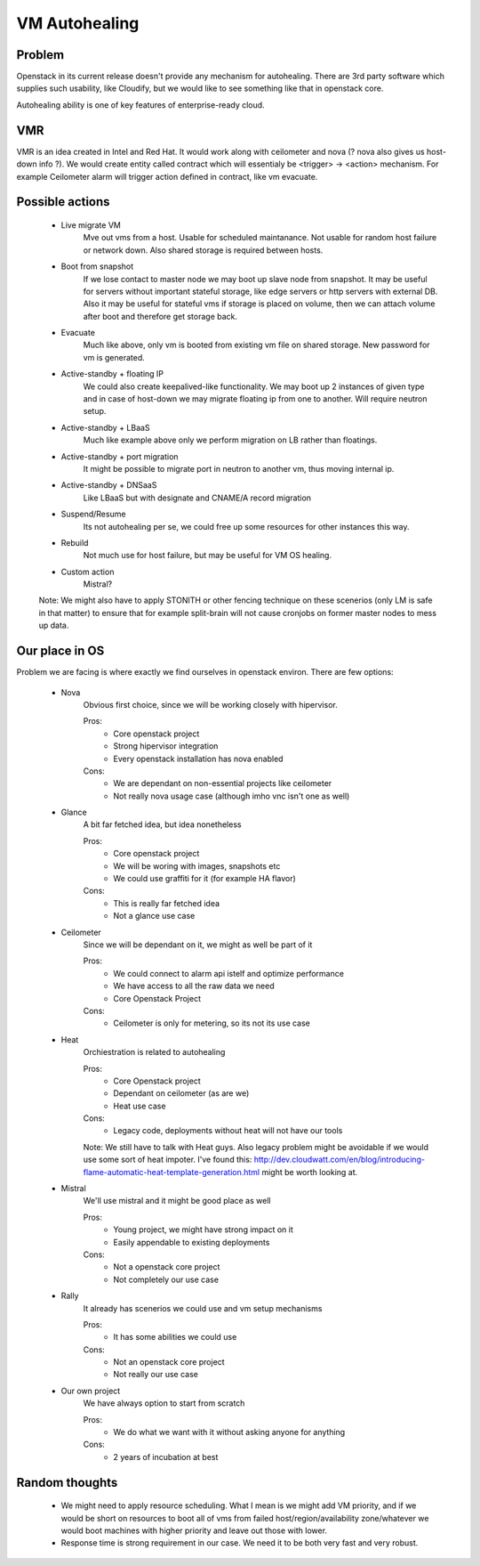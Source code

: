 **************
VM Autohealing
**************


Problem
-------

Openstack in its current release doesn't provide any mechanism for autohealing.
There are 3rd party software which supplies such usability, like Cloudify, but
we would like to see something like that in openstack core.

Autohealing ability is one of key features of enterprise-ready cloud.


VMR
---

VMR is an idea created in Intel and Red Hat. It would work along with ceilometer
and nova (? nova also gives us host-down info ?). We would create entity called
contract which will essentialy be <trigger> -> <action> mechanism. For example
Ceilometer alarm will trigger action defined in contract, like vm evacuate.


Possible actions
----------------

    * Live migrate VM
        Mve out vms from a host. Usable for scheduled maintanance. Not
        usable for random host failure or network down. Also shared storage is
        required between hosts.

    * Boot from snapshot
        If we lose contact to master node we may boot up slave node from
        snapshot. It may be useful for servers without important stateful
        storage, like edge servers or http servers with external DB.
        Also it may be useful for stateful vms if storage is placed on volume,
        then we can attach volume after boot and therefore get storage back.

    * Evacuate
        Much like above, only vm is booted from existing vm file on shared
        storage. New password for vm is generated.

    * Active-standby + floating IP
        We could also create keepalived-like functionality. We may boot up 2
        instances of given type and in case of host-down we may migrate floating
        ip from one to another. Will require neutron setup.

    * Active-standby + LBaaS
        Much like example above only we perform migration on LB rather than
        floatings.
        
    * Active-standby + port migration
        It might be possible to migrate port in neutron to another vm, thus moving internal ip.

    * Active-standby + DNSaaS
        Like LBaaS but with designate and CNAME/A record migration

    * Suspend/Resume
        Its not autohealing per se, we could free up some resources for other
        instances this way.

    * Rebuild
        Not much use for host failure, but may be useful for VM OS healing.

    * Custom action
        Mistral?

    Note: We might also have to apply STONITH or other fencing technique
    on these scenerios (only LM is safe in that matter) to ensure that for
    example split-brain will not cause cronjobs on former master nodes to mess
    up data.


Our place in OS
---------------

Problem we are facing is where exactly we find ourselves in openstack environ.
There are few options:

    * Nova
        Obvious first choice, since we will be working closely with hipervisor.
        
        Pros:
            * Core openstack project
            * Strong hipervisor integration
            * Every openstack installation has nova enabled
        Cons:
            * We are dependant on non-essential projects like ceilometer
            * Not really nova usage case (although imho vnc isn't one as well)

    * Glance
        A bit far fetched idea, but idea nonetheless
        
        Pros:
            * Core openstack project
            * We will be woring with images, snapshots etc
            * We could use graffiti for it (for example HA flavor)
        Cons:
            * This is really far fetched idea
            * Not a glance use case

    * Ceilometer
        Since we will be dependant on it, we might as well be part of it
        
        Pros:
            * We could connect to alarm api istelf and optimize performance
            * We have access to all the raw data we need
            * Core Openstack Project
        Cons:
            * Ceilometer is only for metering, so its not its use case

    * Heat
        Orchiestration is related to autohealing
        
        Pros:
            * Core Openstack project
            * Dependant on ceilometer (as are we)
            * Heat use case
        Cons:
            * Legacy code, deployments without heat will not have our tools

        Note: We still have to talk with Heat guys. Also legacy problem might
        be avoidable if we would use some sort of heat impoter. I've found this:
        http://dev.cloudwatt.com/en/blog/introducing-flame-automatic-heat-template-generation.html
        might be worth looking at.

    * Mistral
        We'll use mistral and it might be good place as well
        
        Pros:
            * Young project, we might have strong impact on it
            * Easily appendable to existing deployments
        Cons:
            * Not a openstack core project
            * Not completely our use case

    * Rally
        It already has scenerios we could use and vm setup mechanisms
        
        Pros:
            * It has some abilities we could use
        Cons:
            * Not an openstack core project
            * Not really our use case

    * Our own project
        We have always option to start from scratch
        
        Pros:
            * We do what we want with it without asking anyone for anything
        Cons:
            * 2 years of incubation at best


Random thoughts
---------------

    * We might need to apply resource scheduling. What I mean is we might add VM priority, and if we would be short on resources to boot all of vms from failed host/region/availability zone/whatever we would boot machines with higher priority and leave out those with lower.

    * Response time is strong requirement in our case. We need it to be both very fast and very robust.
